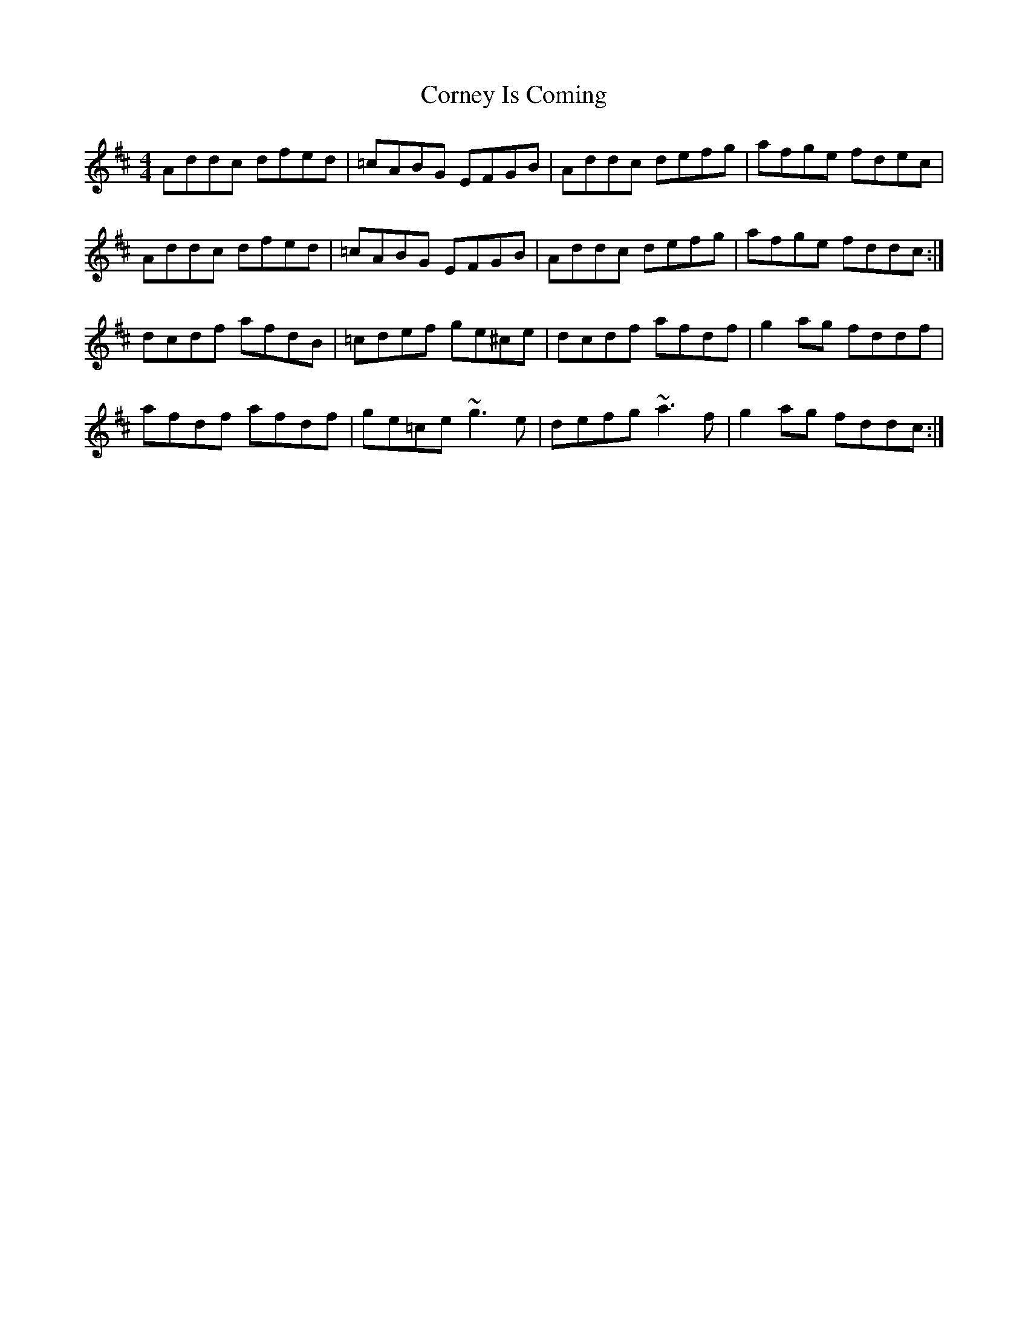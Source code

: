 X: 8293
T: Corney Is Coming
R: reel
M: 4/4
K: Dmajor
Addc dfed|=cABG EFGB|Addc defg|afge fdec|
Addc dfed|=cABG EFGB|Addc defg|afge fddc:|
dcdf afdB|=cdef ge^ce|dcdf afdf|g2ag fddf|
afdf afdf|ge=ce ~g3e|defg ~a3f|g2ag fddc:|

